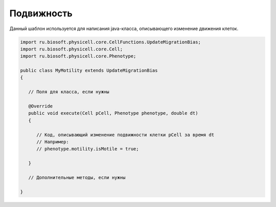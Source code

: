 .. _PhysiCell_java_Templates_Motility:

Подвижность
===========

.. role:: raw-html(raw)
   :format: html

.. raw:: html

   <style>
   pre {
      white-space: pre-wrap !important;       /* Сохраняет пробелы, но разрешает перенос */
      word-wrap: break-word !important;       /* Переносит длинные слова */
      overflow-wrap: break-word !important;   /* Альтернатива для совместимости */
      hyphens: auto !important;               /* Перенос с тире */
   }
   </style>

Данный шаблон используется для написания java-класса, описывающего изменение движения клеток.

.. code-block:: console

   import ru.biosoft.physicell.core.CellFunctions.UpdateMigrationBias;
   import ru.biosoft.physicell.core.Cell;
   import ru.biosoft.physicell.core.Phenotype;

   public class MyMotility extends UpdateMigrationBias
   {

      // Поля для класса, если нужны

      @Override
      public void execute(Cell pCell, Phenotype phenotype, double dt)
      {
		
         // Код, описывающий изменение подвижности клетки pCell за время dt
         // Например:
         // phenotype.motility.isMotile = true;
   	
      }

      // Дополнительные методы, если нужны

   }

